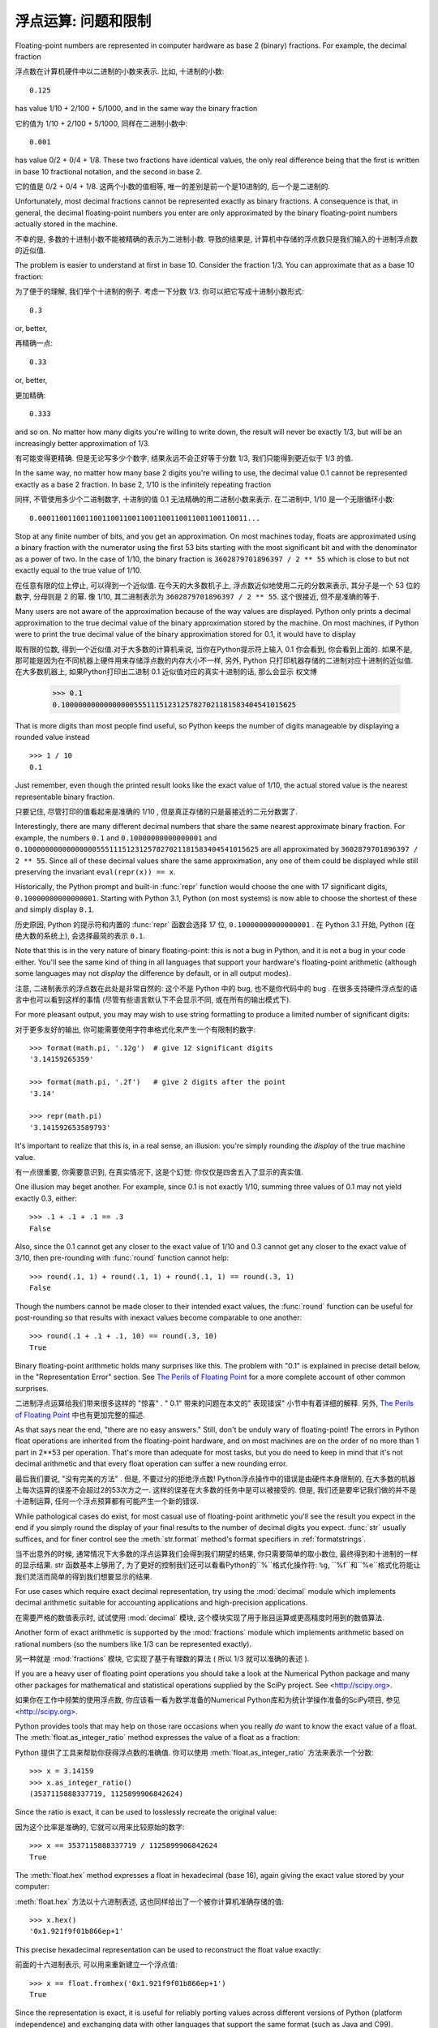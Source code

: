 .. _tut-fp-issues:

**************************************************
浮点运算: 问题和限制
**************************************************

.. sectionauthor:: Tim Peters <tim_one@users.sourceforge.net>


Floating-point numbers are represented in computer hardware as base 2 (binary)
fractions.  For example, the decimal fraction ::

浮点数在计算机硬件中以二进制的小数来表示. 比如, 十进制的小数::

   0.125

has value 1/10 + 2/100 + 5/1000, and in the same way the binary fraction ::

它的值为 1/10 + 2/100 + 5/1000, 同样在二进制小数中::

   0.001

has value 0/2 + 0/4 + 1/8.  These two fractions have identical values, the only
real difference being that the first is written in base 10 fractional notation,
and the second in base 2.

它的值是 0/2 + 0/4 + 1/8. 这两个小数的值相等, 唯一的差别是前一个是10进制的, 后一个是二进制的.

Unfortunately, most decimal fractions cannot be represented exactly as binary
fractions.  A consequence is that, in general, the decimal floating-point
numbers you enter are only approximated by the binary floating-point numbers
actually stored in the machine.

不幸的是, 多数的十进制小数不能被精确的表示为二进制小数. 导致的结果是, 计算机中存储的浮点数只是我们输入的十进制浮点数的近似值.

The problem is easier to understand at first in base 10.  Consider the fraction
1/3.  You can approximate that as a base 10 fraction::

为了便于的理解, 我们举个十进制的例子. 考虑一下分数 1/3. 你可以把它写成十进制小数形式::

   0.3

or, better, ::

再精确一点::

   0.33

or, better, ::

更加精确::

   0.333

and so on.  No matter how many digits you're willing to write down, the result
will never be exactly 1/3, but will be an increasingly better approximation of
1/3.

有可能变得更精确. 但是无论写多少个数字, 结果永远不会正好等于分数 1/3, 我们只能得到更近似于 1/3 的值.

In the same way, no matter how many base 2 digits you're willing to use, the
decimal value 0.1 cannot be represented exactly as a base 2 fraction.  In base
2, 1/10 is the infinitely repeating fraction ::

同样, 不管使用多少个二进制数字, 十进制的值 0.1 无法精确的用二进制小数来表示. 在二进制中, 1/10 是一个无限循环小数::

   0.0001100110011001100110011001100110011001100110011...

Stop at any finite number of bits, and you get an approximation.  On most
machines today, floats are approximated using a binary fraction with
the numerator using the first 53 bits starting with the most significant bit and
with the denominator as a power of two.  In the case of 1/10, the binary fraction
is ``3602879701896397 / 2 ** 55`` which is close to but not exactly
equal to the true value of 1/10.

在任意有限的位上停止, 可以得到一个近似值. 在今天的大多数机子上,
浮点数近似地使用二元的分数来表示, 其分子是一个 53 位的数字,
分母则是 2 的幂. 像 1/10, 其二进制表示为 ``3602879701896397 / 2 ** 55``.
这个很接近, 但不是准确的等于.

Many users are not aware of the approximation because of the way values are
displayed.  Python only prints a decimal approximation to the true decimal
value of the binary approximation stored by the machine.  On most machines, if
Python were to print the true decimal value of the binary approximation stored
for 0.1, it would have to display ::

取有限的位数, 得到一个近似值.对于大多数的计算机来说, 当你在Python提示符上输入 0.1 你会看到, 你会看到上面的. 如果不是, 那可能是因为在不同机器上硬件用来存储浮点数的内存大小不一样, 另外, Python 只打印机器存储的二进制对应十进制的近似值. 在大多数机器上, 如果Python打印出二进制 0.1 近似值对应的真实十进制的话, 那么会显示
权文博
   >>> 0.1
   0.1000000000000000055511151231257827021181583404541015625

That is more digits than most people find useful, so Python keeps the number
of digits manageable by displaying a rounded value instead ::

   >>> 1 / 10
   0.1

Just remember, even though the printed result looks like the exact value
of 1/10, the actual stored value is the nearest representable binary fraction.

只要记住, 尽管打印的值看起来是准确的 1/10 , 但是真正存储的只是最接近的二元分数罢了.

Interestingly, there are many different decimal numbers that share the same
nearest approximate binary fraction.  For example, the numbers ``0.1`` and
``0.10000000000000001`` and
``0.1000000000000000055511151231257827021181583404541015625`` are all
approximated by ``3602879701896397 / 2 ** 55``.  Since all of these decimal
values share the same approximation, any one of them could be displayed
while still preserving the invariant ``eval(repr(x)) == x``.

Historically, the Python prompt and built-in :func:`repr` function would choose
the one with 17 significant digits, ``0.10000000000000001``.   Starting with
Python 3.1, Python (on most systems) is now able to choose the shortest of
these and simply display ``0.1``.

历史原因, Python 的提示符和内置的 :func:`repr` 函数会选择 17 位,
``0.10000000000000001`` . 在 Python 3.1 开始, Python (在绝大数的系统上),
会选择最简的表示 ``0.1``.

Note that this is in the very nature of binary floating-point: this is not a bug
in Python, and it is not a bug in your code either.  You'll see the same kind of
thing in all languages that support your hardware's floating-point arithmetic
(although some languages may not *display* the difference by default, or in all
output modes).

注意, 二进制表示的浮点数在此处是非常自然的: 这个不是 Python 中的 bug,
也不是你代码中的 bug . 在很多支持硬件浮点型的语言中也可以看到这样的事情
(尽管有些语言默认下不会显示不同, 或在所有的输出模式下).

For more pleasant output, you may may wish to use string formatting to produce a limited number of significant digits:

对于更多友好的输出, 你可能需要使用字符串格式化来产生一个有限制的数字::

   >>> format(math.pi, '.12g')  # give 12 significant digits
   '3.14159265359'

   >>> format(math.pi, '.2f')   # give 2 digits after the point
   '3.14'

   >>> repr(math.pi)
   '3.141592653589793'


It's important to realize that this is, in a real sense, an illusion: you're
simply rounding the *display* of the true machine value.

有一点很重要, 你需要意识到, 在真实情况下, 这是个幻觉:
你仅仅是四舍五入了显示的真实值.

One illusion may beget another.  For example, since 0.1 is not exactly 1/10,
summing three values of 0.1 may not yield exactly 0.3, either::

   >>> .1 + .1 + .1 == .3
   False

Also, since the 0.1 cannot get any closer to the exact value of 1/10 and
0.3 cannot get any closer to the exact value of 3/10, then pre-rounding with
:func:`round` function cannot help::

   >>> round(.1, 1) + round(.1, 1) + round(.1, 1) == round(.3, 1)
   False

Though the numbers cannot be made closer to their intended exact values,
the :func:`round` function can be useful for post-rounding so that results
with inexact values become comparable to one another::

    >>> round(.1 + .1 + .1, 10) == round(.3, 10)
    True

Binary floating-point arithmetic holds many surprises like this.  The problem
with "0.1" is explained in precise detail below, in the "Representation Error"
section.  See `The Perils of Floating Point <http://www.lahey.com/float.htm>`_
for a more complete account of other common surprises.

二进制浮点运算给我们带来很多这样的 "惊喜" . " 0.1" 带来的问题在本文的" 表现错误" 小节中有着详细的解释. 另外, `The Perils of Floating Point <http://www.lahey.com/float.htm>`_ 中也有更加完整的描述. 

As that says near the end, "there are no easy answers."  Still, don't be unduly
wary of floating-point!  The errors in Python float operations are inherited
from the floating-point hardware, and on most machines are on the order of no
more than 1 part in 2\*\*53 per operation.  That's more than adequate for most
tasks, but you do need to keep in mind that it's not decimal arithmetic and
that every float operation can suffer a new rounding error.

最后我们要说,  "没有完美的方法" . 但是, 不要过分的拒绝浮点数! Python浮点操作中的错误是由硬件本身限制的, 在大多数的机器上每次运算的误差不会超过2的53次方之一. 这样的误差在大多数的任务中是可以被接受的. 但是, 我们还是要牢记我们做的并不是十进制运算, 任何一个浮点预算都有可能产生一个新的错误. 

While pathological cases do exist, for most casual use of floating-point
arithmetic you'll see the result you expect in the end if you simply round the
display of your final results to the number of decimal digits you expect.
:func:`str` usually suffices, and for finer control see the :meth:`str.format`
method's format specifiers in :ref:`formatstrings`.

当不出意外的时候, 通常情况下大多数的浮点运算我们会得到我们期望的结果, 你只需要简单的取小数位, 最终得到和十进制的一样的显示结果. str 函数基本上够用了, 为了更好的控制我们还可以看看Python的``%``格式化操作符: ``%g``, ``%f``和``%e``格式化符能让我们灵活而简单的得到我们想要显示的结果. 

For use cases which require exact decimal representation, try using the
:mod:`decimal` module which implements decimal arithmetic suitable for
accounting applications and high-precision applications.

在需要严格的数值表示时, 试试使用 :mod:`decimal` 模块, 
这个模块实现了用于账目运算或更高精度时用到的数值算法.

Another form of exact arithmetic is supported by the :mod:`fractions` module
which implements arithmetic based on rational numbers (so the numbers like
1/3 can be represented exactly).

另一种就是 :mod:`fractions` 模块, 它实现了基于有理数的算法
( 所以 1/3 就可以准确的表述 ).

If you are a heavy user of floating point operations you should take a look
at the Numerical Python package and many other packages for mathematical and
statistical operations supplied by the SciPy project. See <http://scipy.org>.

如果你在工作中频繁的使用浮点数, 你应该看一看为数学准备的Numerical Python库和为统计学操作准备的SciPy项目, 参见 <http://scipy.org>.

Python provides tools that may help on those rare occasions when you really
*do* want to know the exact value of a float.  The
:meth:`float.as_integer_ratio` method expresses the value of a float as a
fraction:

Python 提供了工具来帮助你获得浮点数的准确值.
你可以使用 :meth:`float.as_integer_ratio` 方法来表示一个分数::

   >>> x = 3.14159
   >>> x.as_integer_ratio()
   (3537115888337719, 1125899906842624)

Since the ratio is exact, it can be used to losslessly recreate the
original value:

因为这个比率是准确的, 它就可以用来比较原始的数字::

    >>> x == 3537115888337719 / 1125899906842624
    True

The :meth:`float.hex` method expresses a float in hexadecimal (base
16), again giving the exact value stored by your computer:

:meth:`float.hex` 方法以十六进制表述,
这也同样给出了一个被你计算机准确存储的值::

   >>> x.hex()
   '0x1.921f9f01b866ep+1'

This precise hexadecimal representation can be used to reconstruct
the float value exactly:

前面的十六进制表示, 可以用来重新建立一个浮点值::

    >>> x == float.fromhex('0x1.921f9f01b866ep+1')
    True

Since the representation is exact, it is useful for reliably porting values
across different versions of Python (platform independence) and exchanging
data with other languages that support the same format (such as Java and C99).

因为这个表示是严格的, 所以对于不同版本的 Python (跨平台) 都是兼容的,
而且也可以和其他的语言进行交换 (比如 java 和 C99).

Another helpful tool is the :func:`math.fsum` function which helps mitigate
loss-of-precision during summation.  It tracks "lost digits" as values are
added onto a running total.  That can make a difference in overall accuracy
so that the errors do not accumulate to the point where they affect the
final total:

另一个有用的工具就是 :func:`math.fsum` 函数. 它可以在计算总和时减少精度的丢失.
它会记录在求和时丢失的精度. 这样误差就不会积累而最终影响结果了::

   >>> sum([0.1] * 10) == 1.0
   False
   >>> math.fsum([0.1] * 10) == 1.0
   True

.. _tut-fp-error:

表示错误
====================

This section explains the "0.1" example in detail, and shows how you can perform
an exact analysis of cases like this yourself.  Basic familiarity with binary
floating-point representation is assumed.

本节会更详细的解释 "0.1" 的例子, 并且教你如何进行准确的分析.
此处假设你已有了基本的二元浮点数表示的基础.

:dfn:`Representation error` refers to the fact that some (most, actually)
decimal fractions cannot be represented exactly as binary (base 2) fractions.
This is the chief reason why Python (or Perl, C, C++, Java, Fortran, and many
others) often won't display the exact decimal number you expect.

`表示错误` 源于事实上一些 (事实上是大多) 十进制分数不能精确表示为二进制分数. 这就是Python (

以及 Perl, C, C++, Java, Fortran 等等) 语言通常不会显示出你期望的十进制数值的原因: 

Why is that?  1/10 is not exactly representable as a binary fraction. Almost all
machines today (November 2000) use IEEE-754 floating point arithmetic, and
almost all platforms map Python floats to IEEE-754 "double precision".  754
doubles contain 53 bits of precision, so on input the computer strives to
convert 0.1 to the closest fraction it can of the form *J*/2**\ *N* where *J* is
an integer containing exactly 53 bits.  Rewriting ::

这是为什么?  1/10 不能被精确表示为二进制分数. 今天 (2000年十一月) 的大多数机器使用 IEEE-754 浮点算法, 大多平台将 Python 浮点数对映为 IEEE-754  "双精度浮点数" .  754 双精度浮点数有 53 比特位精度, 所以计算机输入时将 0.1 尽可能的转为最接近的 J/2***N* 形式.  J 是一个包含53比特的整数. 如下::

   1 / 10 ~= J / (2**N)

as ::

   J ~= 2**N / 10

and recalling that *J* has exactly 53 bits (is ``>= 2**52`` but ``< 2**53``),
the best value for *N* is 56::

前面提到 J 需要 53 比特位 (``大于等于 2**52`` 且 ``小于53``) ,  N 的最佳值是 56: 

    >>> 2**52 <=  2**56 // 10  < 2**53
    True

That is, 56 is the only value for *N* that leaves *J* with exactly 53 bits.  The
best possible value for *J* is then that quotient rounded::

于是, 对于 J 期待的 53 位, 56是 N 的唯一可选值.  J 的最佳可用值是下面计算出的范围: 

   >>> q, r = divmod(2**56, 10)
   >>> r
   6

Since the remainder is more than half of 10, the best approximation is obtained
by rounding up::

因为余数大于10, 最好的逼近方法是由上界逼近 : 

   >>> q+1
   7205759403792794

Therefore the best possible approximation to 1/10 in 754 double precision is::

因此 1/10 在 754 双精度下最接近的是它比 2**56 , 即::

   7205759403792794 / 2 ** 56

Dividing both the numerator and denominator by two reduces the fraction to::

   3602879701896397 / 2 ** 55

Note that since we rounded up, this is actually a little bit larger than 1/10;
if we had not rounded up, the quotient would have been a little bit smaller than
1/10.  But in no case can it be *exactly* 1/10!

注意, 因为这里我们取上界, 所以它实际上比 1/10 大一点点. 如果我们取下界, 就会比 1/10 小一点. 不过它不会 恰好 是 1/10 ! 

So the computer never "sees" 1/10:  what it sees is the exact fraction given
above, the best 754 double approximation it can get::

所以计算机无法 "理解"  1/10: 它理解收到的分数, 给出它所能得到的最佳精度: 

   >>> 0.1 * 2 ** 55
   3602879701896397.0

If we multiply that fraction by 10\*\*55, we can see the value out to
55 decimal digits::

如果我们将这个分数乘10**55, 我们可以看到 (被截断) 的55位十进制有效数字: 

   >>> 3602879701896397 * 10 ** 55 // 2 ** 55
   1000000000000000055511151231257827021181583404541015625

meaning that the exact number stored in the computer is equal to
the decimal value 0.1000000000000000055511151231257827021181583404541015625.
Instead of displaying the full decimal value, many languages (including
older versions of Python), round the result to 17 significant digits::

这意味着保存在计算机中的精确数值约等于十进制值 0.1000000000000000055511151231257827021181583404541015625::

   >>> format(0.1, '.17f')
   '0.10000000000000001'

The :mod:`fractions` and :mod:`decimal` modules make these calculations
easy:

:mod:`fractions` 和 :mod:`decimal` 模块使这些计算变得简单::

   >>> from decimal import Decimal
   >>> from fractions import Fraction

   >>> Fraction.from_float(0.1)
   Fraction(3602879701896397, 36028797018963968)

   >>> (0.1).as_integer_ratio()
   (3602879701896397, 36028797018963968)

   >>> Decimal.from_float(0.1)
   Decimal('0.1000000000000000055511151231257827021181583404541015625')

   >>> format(Decimal.from_float(0.1), '.17')
   '0.10000000000000001'


